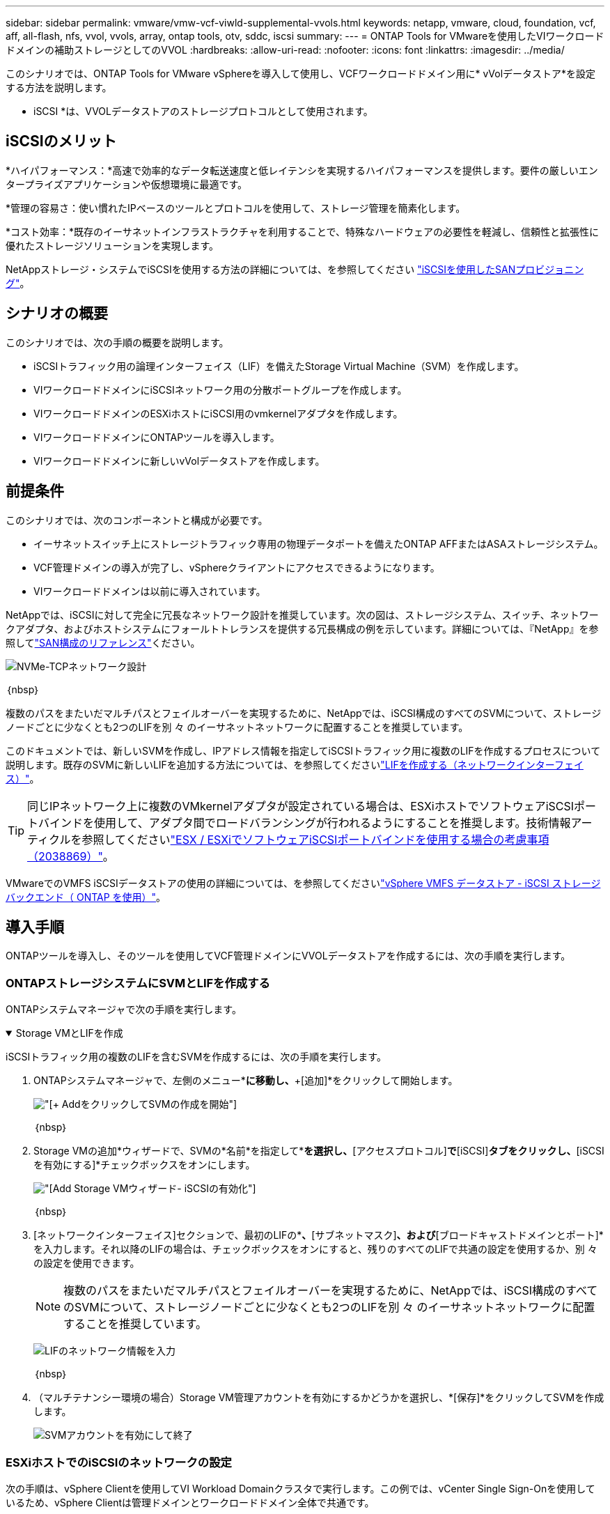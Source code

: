 ---
sidebar: sidebar 
permalink: vmware/vmw-vcf-viwld-supplemental-vvols.html 
keywords: netapp, vmware, cloud, foundation, vcf, aff, all-flash, nfs, vvol, vvols, array, ontap tools, otv, sddc, iscsi 
summary:  
---
= ONTAP Tools for VMwareを使用したVIワークロードドメインの補助ストレージとしてのVVOL
:hardbreaks:
:allow-uri-read: 
:nofooter: 
:icons: font
:linkattrs: 
:imagesdir: ../media/


[role="lead"]
このシナリオでは、ONTAP Tools for VMware vSphereを導入して使用し、VCFワークロードドメイン用に* vVolデータストア*を設定する方法を説明します。

* iSCSI *は、VVOLデータストアのストレージプロトコルとして使用されます。



== iSCSIのメリット

*ハイパフォーマンス：*高速で効率的なデータ転送速度と低レイテンシを実現するハイパフォーマンスを提供します。要件の厳しいエンタープライズアプリケーションや仮想環境に最適です。

*管理の容易さ：使い慣れたIPベースのツールとプロトコルを使用して、ストレージ管理を簡素化します。

*コスト効率：*既存のイーサネットインフラストラクチャを利用することで、特殊なハードウェアの必要性を軽減し、信頼性と拡張性に優れたストレージソリューションを実現します。

NetAppストレージ・システムでiSCSIを使用する方法の詳細については、を参照してください https://docs.netapp.com/us-en/ontap/san-admin/san-host-provisioning-concept.html["iSCSIを使用したSANプロビジョニング"]。



== シナリオの概要

このシナリオでは、次の手順の概要を説明します。

* iSCSIトラフィック用の論理インターフェイス（LIF）を備えたStorage Virtual Machine（SVM）を作成します。
* VIワークロードドメインにiSCSIネットワーク用の分散ポートグループを作成します。
* VIワークロードドメインのESXiホストにiSCSI用のvmkernelアダプタを作成します。
* VIワークロードドメインにONTAPツールを導入します。
* VIワークロードドメインに新しいvVolデータストアを作成します。




== 前提条件

このシナリオでは、次のコンポーネントと構成が必要です。

* イーサネットスイッチ上にストレージトラフィック専用の物理データポートを備えたONTAP AFFまたはASAストレージシステム。
* VCF管理ドメインの導入が完了し、vSphereクライアントにアクセスできるようになります。
* VIワークロードドメインは以前に導入されています。


NetAppでは、iSCSIに対して完全に冗長なネットワーク設計を推奨しています。次の図は、ストレージシステム、スイッチ、ネットワークアダプタ、およびホストシステムにフォールトトレランスを提供する冗長構成の例を示しています。詳細については、『NetApp』を参照してlink:https://docs.netapp.com/us-en/ontap/san-config/index.html["SAN構成のリファレンス"]ください。

image:vmware-vcf-asa-image74.png["NVMe-TCPネットワーク設計"]

｛nbsp｝

複数のパスをまたいだマルチパスとフェイルオーバーを実現するために、NetAppでは、iSCSI構成のすべてのSVMについて、ストレージノードごとに少なくとも2つのLIFを別 々 のイーサネットネットワークに配置することを推奨しています。

このドキュメントでは、新しいSVMを作成し、IPアドレス情報を指定してiSCSIトラフィック用に複数のLIFを作成するプロセスについて説明します。既存のSVMに新しいLIFを追加する方法については、を参照してくださいlink:https://docs.netapp.com/us-en/ontap/networking/create_a_lif.html["LIFを作成する（ネットワークインターフェイス）"]。


TIP: 同じIPネットワーク上に複数のVMkernelアダプタが設定されている場合は、ESXiホストでソフトウェアiSCSIポートバインドを使用して、アダプタ間でロードバランシングが行われるようにすることを推奨します。技術情報アーティクルを参照してくださいlink:https://knowledge.broadcom.com/external/article?legacyId=2038869["ESX / ESXiでソフトウェアiSCSIポートバインドを使用する場合の考慮事項（2038869）"]。

VMwareでのVMFS iSCSIデータストアの使用の詳細については、を参照してくださいlink:vsphere_ontap_auto_block_iscsi.html["vSphere VMFS データストア - iSCSI ストレージバックエンド（ ONTAP を使用）"]。



== 導入手順

ONTAPツールを導入し、そのツールを使用してVCF管理ドメインにVVOLデータストアを作成するには、次の手順を実行します。



=== ONTAPストレージシステムにSVMとLIFを作成する

ONTAPシステムマネージャで次の手順を実行します。

.Storage VMとLIFを作成
[%collapsible%open]
====
iSCSIトラフィック用の複数のLIFを含むSVMを作成するには、次の手順を実行します。

. ONTAPシステムマネージャで、左側のメニュー*[Storage VMs]*に移動し、*+[追加]*をクリックして開始します。
+
image:vmware-vcf-asa-image01.png["[+ Add]をクリックしてSVMの作成を開始"]

+
｛nbsp｝

. Storage VMの追加*ウィザードで、SVMの*名前*を指定して*[IPスペース]*を選択し、*[アクセスプロトコル]*で*[iSCSI]*タブをクリックし、*[iSCSIを有効にする]*チェックボックスをオンにします。
+
image:vmware-vcf-asa-image02.png["[Add Storage VM]ウィザード- iSCSIの有効化"]

+
｛nbsp｝

. [ネットワークインターフェイス]セクションで、最初のLIFの*[IPアドレス]*、*[サブネットマスク]*、および*[ブロードキャストドメインとポート]*を入力します。それ以降のLIFの場合は、チェックボックスをオンにすると、残りのすべてのLIFで共通の設定を使用するか、別 々 の設定を使用できます。
+

NOTE: 複数のパスをまたいだマルチパスとフェイルオーバーを実現するために、NetAppでは、iSCSI構成のすべてのSVMについて、ストレージノードごとに少なくとも2つのLIFを別 々 のイーサネットネットワークに配置することを推奨しています。

+
image:vmware-vcf-asa-image03.png["LIFのネットワーク情報を入力"]

+
｛nbsp｝

. （マルチテナンシー環境の場合）Storage VM管理アカウントを有効にするかどうかを選択し、*[保存]*をクリックしてSVMを作成します。
+
image:vmware-vcf-asa-image04.png["SVMアカウントを有効にして終了"]



====


=== ESXiホストでのiSCSIのネットワークの設定

次の手順は、vSphere Clientを使用してVI Workload Domainクラスタで実行します。この例では、vCenter Single Sign-Onを使用しているため、vSphere Clientは管理ドメインとワークロードドメイン全体で共通です。

.iSCSIトラフィック用の分散ポートグループの作成
[%collapsible%open]
====
iSCSIネットワークごとに新しい分散ポートグループを作成するには、次の手順を実行します。

. vSphere Clientで、ワークロードドメインの*[Inventory]>[Networking]*に移動します。既存のDistributed Switchに移動し、* New Distributed Port Group...*を作成するアクションを選択します。
+
image:vmware-vcf-asa-image22.png["新しいポートグループの作成を選択"]

+
｛nbsp｝

. [New Distributed Port Group]*ウィザードで、新しいポートグループの名前を入力し、*[Next]*をクリックして続行します。
. [設定の構成]ページで、すべての設定を入力します。VLANを使用している場合は、正しいVLAN IDを指定してください。[次へ]*をクリックして続行します。
+
image:vmware-vcf-asa-image23.png["VLAN IDを入力"]

+
｛nbsp｝

. [選択内容の確認]ページで、変更内容を確認し、*[終了]*をクリックして新しい分散ポートグループを作成します。
. 同じ手順を繰り返して、使用する2つ目のiSCSIネットワーク用の分散ポートグループを作成し、正しい* VLAN ID *を入力していることを確認します。
. 両方のポートグループが作成されたら、最初のポートグループに移動し、*[設定の編集...]*の操作を選択します。
+
image:vmware-vcf-asa-image24.png["DPG -設定の編集"]

+
｛nbsp｝

. [Distributed Port Group]-[Edit Settings]*ページで、左側のメニューの*[Teaming and failover]*に移動し、* uplink2 *をクリックして*[Unused Uplinks]*に移動します。
+
image:vmware-vcf-asa-image25.png["アップリンク2を未使用に移動"]

. 2つ目のiSCSIポートグループに対してこの手順を繰り返します。ただし、今回は* uplink1*を* unused uplinks *に移動します。
+
image:vmware-vcf-asa-image26.png["uplink1を未使用に移動"]



====
.各ESXiホストにVMkernelアダプタを作成する
[%collapsible%open]
====
ワークロードドメイン内の各ESXiホストでこのプロセスを繰り返します。

. vSphere Clientで、ワークロードドメインインベントリ内のいずれかのESXiホストに移動します。[設定]タブで*[VMkernel adapters]*を選択し、*[ネットワークの追加...]*をクリックして開始します。
+
image:vmware-vcf-asa-image30.png["ネットワーク追加ウィザードの開始"]

+
｛nbsp｝

. [接続タイプの選択]ウィンドウで*[VMkernel Network Adapter]*を選択し、*[次へ]*をクリックして続行します。
+
image:vmware-vcf-asa-image08.png["VMkernelネットワークアダプタを選択"]

+
｛nbsp｝

. [ターゲットデバイスの選択]ページで、以前に作成したiSCSI用の分散ポートグループの1つを選択します。
+
image:vmware-vcf-asa-image31.png["ターゲットポートグループを選択"]

+
｛nbsp｝

. [ポートのプロパティ]ページで、デフォルトのままにして*[次へ]*をクリックして続行します。
+
image:vmware-vcf-asa-image32.png["VMkernelポートプロパティ"]

+
｛nbsp｝

. [IPv4 settings]*ページで、*[IP address]*、*[Subnet mask]*を入力し、新しいゲートウェイIPアドレスを指定します（必要な場合のみ）。[次へ]*をクリックして続行します。
+
image:vmware-vcf-asa-image33.png["VMkernel IPv4設定"]

+
｛nbsp｝

. [選択内容の確認]ページで選択内容を確認し、*[終了]*をクリックしてVMkernelアダプタを作成します。
+
image:vmware-vcf-asa-image34.png["VMkernelの選択内容の確認"]

+
｛nbsp｝

. このプロセスを繰り返して、2つ目のiSCSIネットワーク用のVMkernelアダプタを作成します。


====


=== ONTAPツールを導入して使用し、ストレージを構成する

VCF管理ドメインクラスタでvSphere Clientを使用して実行する手順を次に示します。この手順では、ONTAP Toolsを導入し、VVOL iSCSIデータストアを作成し、管理VMを新しいデータストアに移行します。

VIワークロードドメインの場合、ONTAPツールはVCF管理クラスタにインストールされますが、VIワークロードドメインに関連付けられたvCenterに登録されます。

複数のvCenter環境でのONTAPツールの導入と使用の詳細については、を参照してくださいlink:https://docs.netapp.com/us-en/ontap-tools-vmware-vsphere/configure/concept_requirements_for_registering_vsc_in_multiple_vcenter_servers_environment.html["複数のvCenter Server環境でONTAP Toolsを登録するための要件"]。

.ONTAP Tools for VMware vSphereの導入
[%collapsible%open]
====
ONTAP Tools for VMware vSphereはVMアプライアンスとして導入され、統合されたvCenter UIを使用してONTAPストレージを管理できます。

次の手順を実行して、ONTAP Tools for VMware vSphereを導入します。

. からONTAP toolsのOVAイメージを取得しlink:https://mysupport.netapp.com/site/products/all/details/otv/downloads-tab["NetAppサポートサイト"]、ローカルフォルダにダウンロードします。
. VCF管理ドメインのvCenterアプライアンスにログインします。
. vCenterアプライアンスのインターフェイスで管理クラスタを右クリックし、* Deploy OVF Template…*を選択します。
+
image:vmware-vcf-aff-image21.png["OVFテンプレートの導入..."]

+
｛nbsp｝

. [Deploy OVF Template]ウィザードで、*[Local file]*ラジオボタンをクリックし、前の手順でダウンロードしたONTAP tools OVAファイルを選択します。
+
image:vmware-vcf-aff-image22.png["OVAファイルを選択"]

+
｛nbsp｝

. ウィザードの手順2~5では、VMの名前とフォルダを選択し、コンピューティングリソースを選択して詳細を確認し、ライセンス契約に同意します。
. 構成ファイルとディスクファイルの格納場所として、VCF管理ドメインクラスタのVSANデータストアを選択します。
+
image:vmware-vcf-aff-image23.png["OVAファイルを選択"]

+
｛nbsp｝

. [Select network]ページで、管理トラフィックに使用するネットワークを選択します。
+
image:vmware-vcf-aff-image24.png["ネットワークの選択"]

+
｛nbsp｝

. [Customize template]ページで、必要な情報をすべて入力します。
+
** ONTAPツールへの管理アクセスに使用するパスワード。
** NTPサーバのIPアドレス。
** ONTAPツールのメンテナンスアカウントのパスワード。
** ONTAPツールDerby DBパスワード。
** [Enable VMware Cloud Foundation（VCF）]*チェックボックスはオンにしないでください。補助ストレージの導入にVCFモードは必要ありません。
** VIワークロードドメイン*用のvCenterアプライアンスのFQDNまたはIPアドレス
** VI Workload Domain *のvCenterアプライアンスのクレデンシャル
** 必要なネットワークプロパティのフィールドを指定します。
+
[次へ]*をクリックして続行します。

+
image:vmware-vcf-aff-image25.png["OTVテンプレートのカスタマイズ1"]

+
image:vmware-vcf-asa-image35.png["OTVテンプレートのカスタマイズ2"]

+
｛nbsp｝



. [Ready to Complete]ページのすべての情報を確認し、[Finish]をクリックしてONTAPツールアプライアンスの導入を開始します。


====
.ONTAPツールにストレージシステムを追加します。
[%collapsible%open]
====
. vSphere ClientのメインメニューからNetApp ONTAPツールを選択してアクセスします。
+
image:vmware-asa-image6.png["NetApp ONTAPツール"]

+
｛nbsp｝

. ONTAPツールインターフェイスの* instance *ドロップダウンメニューから、管理対象のワークロードドメインに関連付けられているONTAP Toolsインスタンスを選択します。
+
image:vmware-vcf-asa-image36.png["OTVインスタンスを選択"]

+
｛nbsp｝

. ONTAPツールで、左側のメニューから*ストレージシステム*を選択し、*追加*を押します。
+
image:vmware-vcf-asa-image37.png["ストレージシステムの追加"]

+
｛nbsp｝

. ストレージシステムのIPアドレス、クレデンシャル、およびポート番号を入力します。[追加]*をクリックして検出プロセスを開始します。
+

NOTE: VVOLには、SVMのクレデンシャルではなくONTAPクラスタのクレデンシャル詳細については、ONTAPツールのマニュアルのを参照してください https://docs.netapp.com/us-en/ontap-tools-vmware-vsphere/configure/task_add_storage_systems.html["ストレージシステムを追加する"]。

+
image:vmware-vcf-asa-image38.png["ストレージシステムのクレデンシャルの入力"]



====
.ONTAPツールでストレージ機能プロファイルを作成する
[%collapsible%open]
====
ストレージ機能プロファイルは、ストレージアレイまたはストレージシステムが提供する機能を定義したものです。これにはサービス品質（QoS）の定義が含まれ、プロファイルで定義されたパラメータを満たすストレージシステムを選択するために使用されます。提供されたプロファイルの1つを使用することも、新しいプロファイルを作成することもできます。

ONTAPツールでストレージ機能プロファイルを作成するには、次の手順を実行します。

. ONTAPツールで、左側のメニューから*[ストレージ機能プロファイル]*を選択し、*[作成]*を押します。
+
image:vmware-vcf-asa-image39.png["ストレージ機能プロファイル"]

. ストレージ機能プロファイルの作成*ウィザードで、プロファイルの名前と概要を指定し、*[次へ]*をクリックします。
+
image:vmware-asa-image10.png["SCPの名前を追加"]

. プラットフォームタイプを選択し、* Asymmetric *をfalseに設定するオールフラッシュSANアレイをストレージシステムとして指定します。
+
image:vmware-asa-image11.png["SCP用Platorm"]

. 次に、プロトコルまたは*任意*を選択して、使用可能なすべてのプロトコルを許可します。「 * 次へ * 」をクリックして続行します。
+
image:vmware-asa-image12.png["SCPのプロトコル"]

. パフォーマンス*ページでは、許容される最小IOPSと最大IOPSの形式でサービス品質を設定できます。
+
image:vmware-asa-image13.png["SCPのQoS"]

. 必要に応じて、[ストレージ属性]ページでストレージ効率、スペースリザベーション、暗号化、階層化ポリシーを選択します。
+
image:vmware-asa-image14.png["SCPの属性"]

. 最後に、概要を確認し、[完了]をクリックしてプロファイルを作成します。
+
image:vmware-vcf-asa-image40.png["SCPの概要"]



====
.ONTAPツールでVVOLデータストアを作成する
[%collapsible%open]
====
ONTAPツールでVVOLデータストアを作成するには、次の手順を実行します。

. ONTAPツールで*概要*を選択し、*はじめに*タブで*プロビジョニング*をクリックしてウィザードを開始します。
+
image:vmware-vcf-asa-image41.png["データストアのプロビジョニング"]

. [新しいデータストア]ウィザードの*[全般]*ページで、vSphereデータセンターまたはクラスタのデスティネーションを選択します。データストアのタイプとして*[VVols]*を選択し、データストアの名前を入力して、プロトコルとして*[iSCSI]*を選択します。[次へ]*をクリックして続行します。
+
image:vmware-vcf-asa-image42.png["[全般]ページ"]

. [ストレージシステム]ページで、ストレージ機能プロファイル、ストレージシステム、SVMを選択します。[次へ]*をクリックして続行します。
+
image:vmware-vcf-asa-image43.png["ストレージシステム"]

. [ストレージ属性]*ページでを選択してデータストア用の新しいボリュームを作成し、作成するボリュームのストレージ属性を入力します。[追加]*をクリックしてボリュームを作成し、*[次へ]*をクリックして続行します。
+
image:vmware-vcf-asa-image44.png["ストレージ属性"]

. 最後に概要を確認し、*[終了]*をクリックしてVVOLデータストアの作成プロセスを開始します。
+
image:vmware-vcf-asa-image45.png["[Summary]ページ"]



====


== 追加情報

ONTAPストレージシステムの構成については、センターを参照してlink:https://docs.netapp.com/us-en/ontap["ONTAP 9ドキュメント"]ください。

VCFの設定については、を参照してくださいlink:https://techdocs.broadcom.com/us/en/vmware-cis/vcf.html["VMware Cloud Foundationのドキュメント"]。
